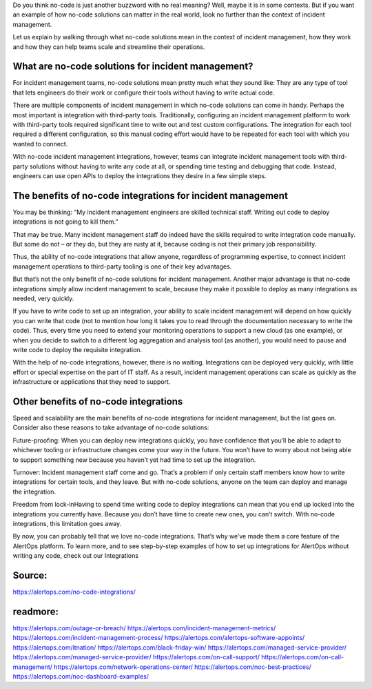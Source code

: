 Do you think no-code is just another buzzword with no real meaning? Well, maybe it is in some contexts. But if you want an example of how no-code solutions can matter in the real world, look no further than the context of incident management.

Let us explain by walking through what no-code solutions mean in the context of incident management, how they work and how they can help teams scale and streamline their operations.

What are no-code solutions for incident management?
====
For incident management teams, no-code solutions mean pretty much what they sound like: They are any type of tool that lets engineers do their work or configure their tools without having to write actual code.

There are multiple components of incident management in which no-code solutions can come in handy. Perhaps the most important is integration with third-party tools. Traditionally, configuring an incident management platform to work with third-party tools required significant time to write out and test custom configurations. The integration for each tool required a different configuration, so this manual coding effort would have to be repeated for each tool with which you wanted to connect.

With no-code incident management integrations, however, teams can integrate incident management tools with third-party solutions without having to write any code at all, or spending time testing and debugging that code. Instead, engineers can use open APIs to deploy the integrations they desire in a few simple steps.

The benefits of no-code integrations for incident management
=====
You may be thinking: “My incident management engineers are skilled technical staff. Writing out code to deploy integrations is not going to kill them.”

That may be true. Many incident management staff do indeed have the skills required to write integration code manually. But some do not – or they do, but they are rusty at it, because coding is not their primary job responsibility.

Thus, the ability of no-code integrations that allow anyone, regardless of programming expertise, to connect incident management operations to third-party tooling is one of their key advantages.

But that’s not the only benefit of no-code solutions for incident management. Another major advantage is that no-code integrations simply allow incident management to scale, because they make it possible to deploy as many integrations as needed, very quickly.

If you have to write code to set up an integration, your ability to scale incident management will depend on how quickly you can write that code (not to mention how long it takes you to read through the documentation necessary to write the code). Thus, every time you need to extend your monitoring operations to support a new cloud (as one example), or when you decide to switch to a different log aggregation and analysis tool (as another), you would need to pause and write code to deploy the requisite integration.

With the help of no-code integrations, however, there is no waiting. Integrations can be deployed very quickly, with little effort or special expertise on the part of IT staff. As a result, incident management operations can scale as quickly as the infrastructure or applications that they need to support.

Other benefits of no-code integrations
====
Speed and scalability are the main benefits of no-code integrations for incident management, but the list goes on. Consider also these reasons to take advantage of no-code solutions:

Future-proofing: When you can deploy new integrations quickly, you have confidence that you’ll be able to adapt to whichever tooling or infrastructure changes come your way in the future. You won’t have to worry about not being able to support something new because you haven’t yet had time to set up the integration.

Turnover: Incident management staff come and go. That’s a problem if only certain staff members know how to write integrations for certain tools, and they leave. But with no-code solutions, anyone on the team can deploy and manage the integration.

Freedom from lock-inHaving to spend time writing code to deploy integrations can mean that you end up locked into the integrations you currently have. Because you don’t have time to create new ones, you can’t switch. With no-code integrations, this limitation goes away.

By now, you can probably tell that we love no-code integrations. That’s why we’ve made them a core feature of the AlertOps platform. To learn more, and to see step-by-step examples of how to set up integrations for AlertOps without writing any code, check out our Integrations

Source:
========
https://alertops.com/no-code-integrations/

readmore:
========

https://alertops.com/outage-or-breach/
https://alertops.com/incident-management-metrics/
https://alertops.com/incident-management-process/
https://alertops.com/alertops-software-appoints/
https://alertops.com/itnation/
https://alertops.com/black-friday-win/
https://alertops.com/managed-service-provider/
https://alertops.com/managed-service-provider/
https://alertops.com/on-call-support/
https://alertops.com/on-call-management/
https://alertops.com/network-operations-center/
https://alertops.com/noc-best-practices/
https://alertops.com/noc-dashboard-examples/

